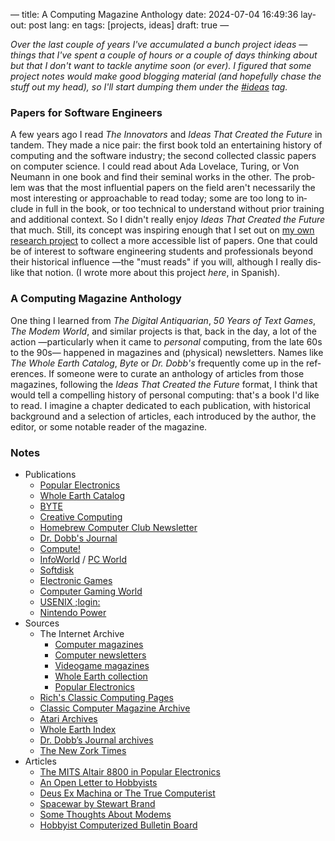 ---
title: A Computing Magazine Anthology
date: 2024-07-04 16:49:36
layout: post
lang: en
tags: [projects, ideas]
draft: true
---
#+OPTIONS: toc:nil num:nil
#+LANGUAGE: en

/Over the last couple of years I've accumulated a bunch project ideas ---things that I've spent a couple of hours or a couple of days thinking about but that I don't want to tackle anytime soon (or ever). I figured that some project notes would make good blogging material (and hopefully chase the stuff out my head), so I'll start dumping them under the [[/blog/tags#ideas][#ideas]] tag./

*** Papers for Software Engineers

A few years ago I read /The Innovators/ and /Ideas That Created the Future/ in tandem. They made a nice pair: the first book told an entertaining history of computing and the software industry; the second collected classic papers on computer science. I could read about Ada Lovelace, Turing, or Von Neumann in one book and find their seminal works in the other.
The problem was that the most influential papers on the field aren't necessarily the most interesting or approachable to read today; some are too long to include in full in the book, or too technical to understand without prior training and additional context. So I didn't really enjoy /Ideas That Created the Future/ that much. Still, its concept was inspiring enough that I set out on [[https://github.com/facundoolano/software-papers][my own research project]] to collect a more accessible list of papers. One that could be of interest to software engineering students and professionals beyond their historical influence ---the "must reads" if you will, although I really dislike that notion. (I wrote more about this project [[dr-von-neumann-o-como-aprendi-a-dejar-de-preocuparme-y-amar-los-papers][here]], in Spanish).

*** A Computing Magazine Anthology

One thing I learned from /The Digital Antiquarian/, /50 Years of Text Games/, /The Modem World/, and similar projects is that, back in the day, a lot of the action ---particularly when it came to /personal/ computing, from the late 60s to the 90s--- happened in magazines and (physical) newsletters. Names like /The Whole Earth Catalog/, /Byte/ or /Dr. Dobb's/  frequently come up in the references. If someone were to curate an anthology of articles from those magazines, following the /Ideas That Created the Future/ format, I think that would tell a compelling history of personal computing: that's a book I'd like to read. I imagine a chapter dedicated to each publication, with historical background and a selection of articles, each introduced by the author, the editor, or some notable reader of the magazine.

*** Notes

- Publications
  - [[https://en.wikipedia.org/wiki/Popular_Electronics][Popular Electronics]]
  - [[https://en.wikipedia.org/wiki/Whole_Earth_Catalog][Whole Earth Catalog]]
  - [[https://en.wikipedia.org/wiki/Byte_(magazine)][BYTE]]
  - [[https://en.wikipedia.org/wiki/Creative_Computing_(magazine)][Creative Computing]]
  - [[https://en.wikipedia.org/wiki/Homebrew_Computer_Club#Newsletter][Homebrew Computer Club Newsletter]]
  - [[https://en.wikipedia.org/wiki/Dr._Dobb%27s_Journal][Dr. Dobb's Journal]]
  - [[https://en.wikipedia.org/wiki/Compute!][Compute!]]
  - [[https://en.wikipedia.org/wiki/InfoWorld][InfoWorld]] / [[https://en.wikipedia.org/wiki/PC_World][PC World]]
  - [[https://en.wikipedia.org/wiki/Softdisk_(disk_magazine)][Softdisk]]
  - [[https://en.wikipedia.org/wiki/Electronic_Games][Electronic Games]]
  - [[https://en.wikipedia.org/wiki/Computer_Gaming_World][Computer Gaming World]]
  - [[https://en.wikipedia.org/wiki/USENIX#Publications][USENIX ;login:]]
  - [[https://en.wikipedia.org/wiki/Nintendo_Power][Nintendo Power]]

- Sources
  - The Internet Archive
    - [[Https://archive.org/details/computermagazines][Computer magazines]]
    - [[https://archive.org/details/computernewsletters][Computer newsletters]]
    - [[https://archive.org/details/videogamemagazines][Videogame magazines]]
    - [[https://archive.org/details/wholeearth][Whole Earth collection]]
    - [[https://archive.org/details/popularelectronicsmagazine][Popular Electronics]]
  - [[http://cini.classiccmp.org/mags.htm][Rich's Classic Computing Pages]]
  - [[https://www.atarimagazines.com/creative/][Classic Computer Magazine Archive]]
  - [[https://www.atariarchives.org/][Atari Archives]]
  - [[https://wholeearth.info/][Whole Earth Index]]
  - [[https://jacobfilipp.com/thedoctor/][Dr. Dobb’s Journal archives]]
  - [[https://infodoc.plover.net/nzt/][The New Zork Times]]

- Articles
  - [[https://www.vintagecomputer.net/altair-poptronics.cfm][The MITS Altair 8800 in Popular Electronics]]
  - [[http://www.blinkenlights.com/classiccmp/gateswhine.html][An Open Letter to Hobbyists]]
  - [[http://www.ittybittycomputers.com/Essays/DeusExMac.htm][Deus Ex Machina or The True Computerist]]
  - [[https://www.wheels.org/spacewar/stone/rolling_stone.html][Spacewar by Stewart Brand]]
  - [[https://archive.org/details/byte-magazine-1978-07-rescan/page/n7/mode/1up][Some Thoughts About Modems]]
  - [[http://vintagecomputer.net/cisc367/byte%20nov%201978%20computerized%20BBS%20-%20ward%20christensen.pdf][Hobbyist Computerized Bulletin Board]]
